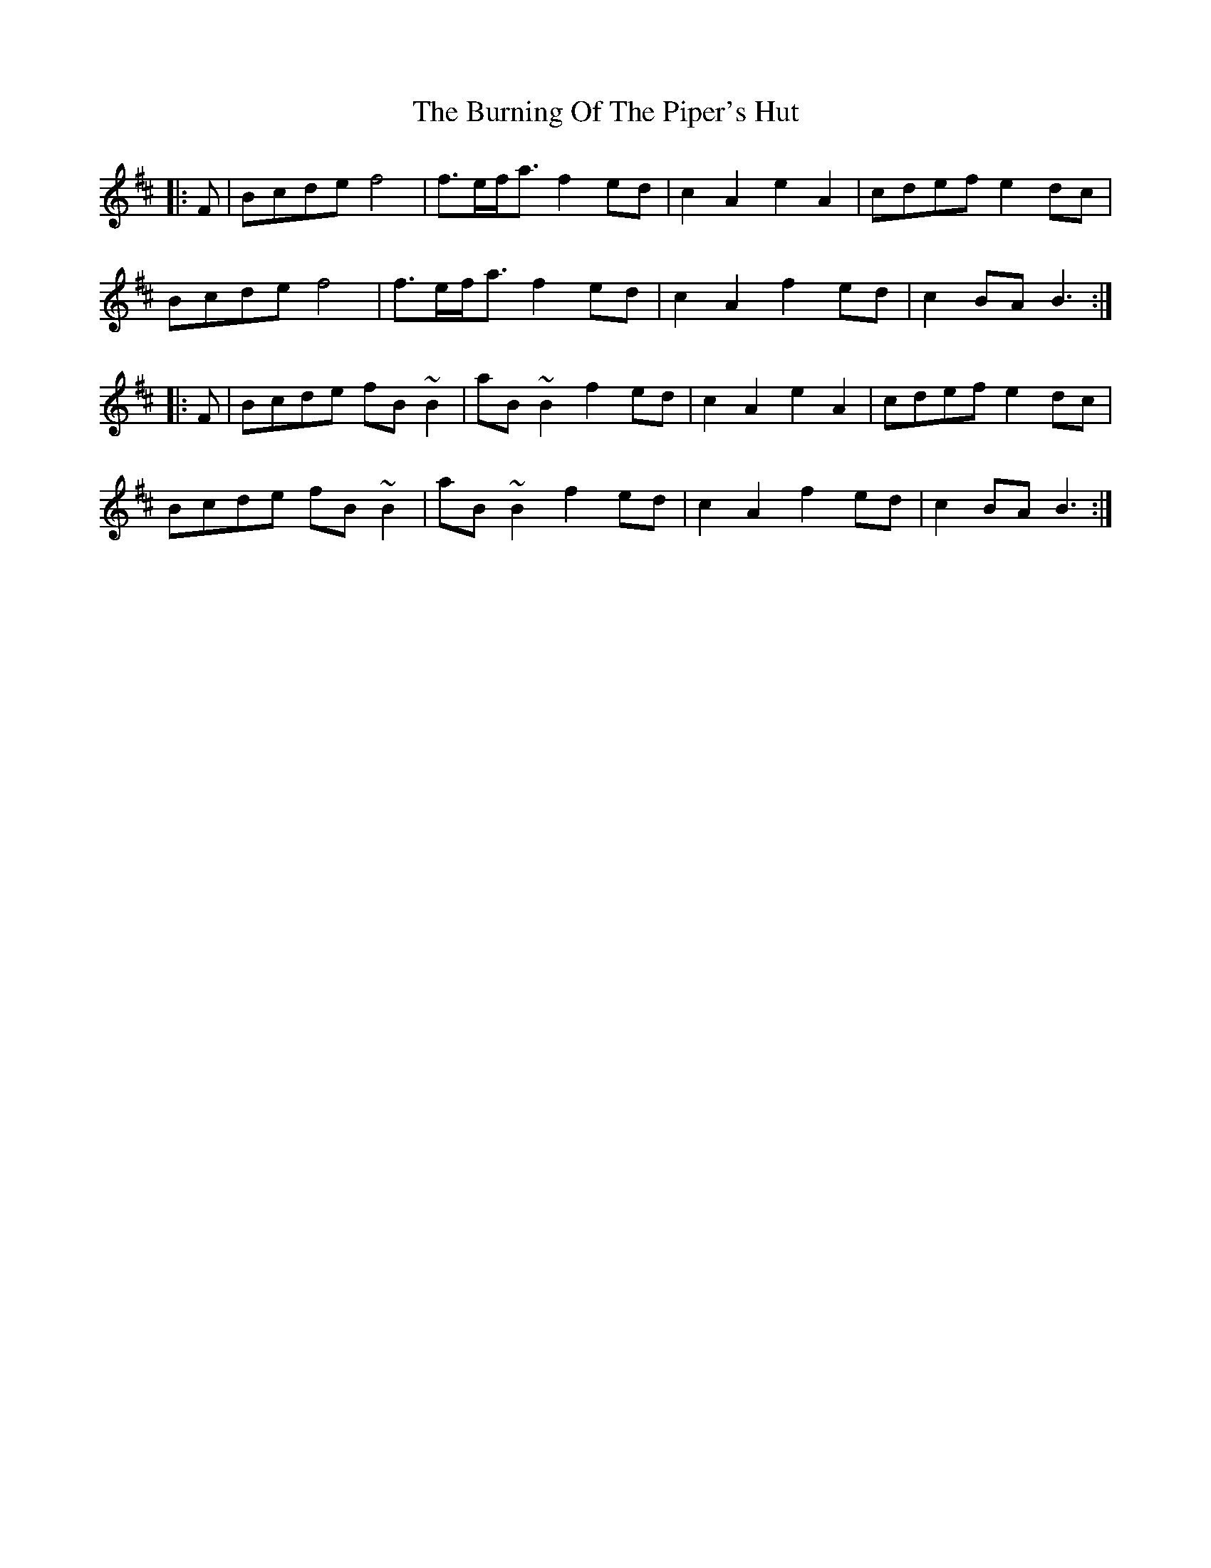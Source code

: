 X: 5532
T: Burning Of The Piper's Hut, The
R: march
M: 
K: Bminor
|:F|Bcde f4|f>ef<a f2 ed|c2 A2 e2 A2|cdef e2 dc|
Bcde f4|f>ef<a f2 ed|c2 A2 f2 ed|c2 BA B3:|
|:F|Bcde fB ~B2|aB ~B2 f2 ed|c2 A2 e2 A2|cdef e2 dc|
Bcde fB ~B2|aB ~B2 f2 ed|c2 A2 f2 ed|c2 BA B3:|

